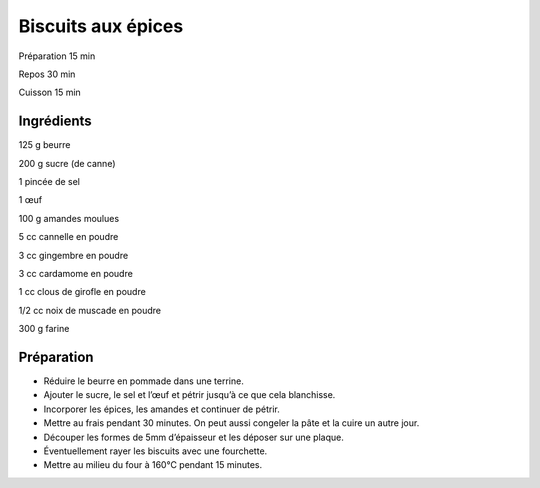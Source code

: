 Biscuits aux épices
===================

Préparation
15
min

Repos
30
min

Cuisson
15
min


Ingrédients
~~~~~~~~~~~

125
g
beurre

200
g
sucre (de canne)

1
pincée de sel

1
œuf

100
g
amandes moulues

5
cc
cannelle en poudre

3
cc
gingembre en poudre

3
cc
cardamome en poudre

1
cc
clous de girofle en poudre

1/2
cc
noix de muscade en poudre

300
g
farine


Préparation
~~~~~~~~~~~

*   Réduire le beurre en pommade dans une terrine.



*   Ajouter le sucre, le sel et l’œuf et pétrir jusqu’à ce que cela blanchisse.



*   Incorporer les épices, les amandes et continuer de pétrir.



*   Mettre au frais pendant 30 minutes. On peut aussi congeler la pâte et la cuire un autre jour.



*   Découper les formes de 5mm d’épaisseur et les déposer sur une plaque.



*   Éventuellement rayer les biscuits avec une fourchette.



*   Mettre au milieu du four à 160°C pendant 15 minutes.



